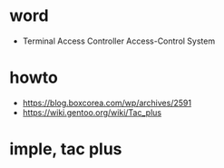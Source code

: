 * word

- Terminal Access Controller Access-Control System
  
* howto

- https://blog.boxcorea.com/wp/archives/2591
- https://wiki.gentoo.org/wiki/Tac_plus

* imple, tac plus

